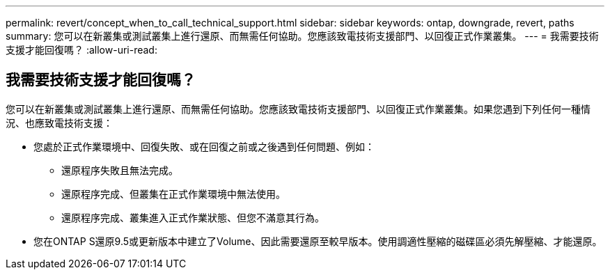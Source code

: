 ---
permalink: revert/concept_when_to_call_technical_support.html 
sidebar: sidebar 
keywords: ontap, downgrade, revert, paths 
summary: 您可以在新叢集或測試叢集上進行還原、而無需任何協助。您應該致電技術支援部門、以回復正式作業叢集。 
---
= 我需要技術支援才能回復嗎？
:allow-uri-read: 




== 我需要技術支援才能回復嗎？

[role="lead"]
您可以在新叢集或測試叢集上進行還原、而無需任何協助。您應該致電技術支援部門、以回復正式作業叢集。如果您遇到下列任何一種情況、也應致電技術支援：

* 您處於正式作業環境中、回復失敗、或在回復之前或之後遇到任何問題、例如：
+
** 還原程序失敗且無法完成。
** 還原程序完成、但叢集在正式作業環境中無法使用。
** 還原程序完成、叢集進入正式作業狀態、但您不滿意其行為。


* 您在ONTAP S還原9.5或更新版本中建立了Volume、因此需要還原至較早版本。使用調適性壓縮的磁碟區必須先解壓縮、才能還原。

